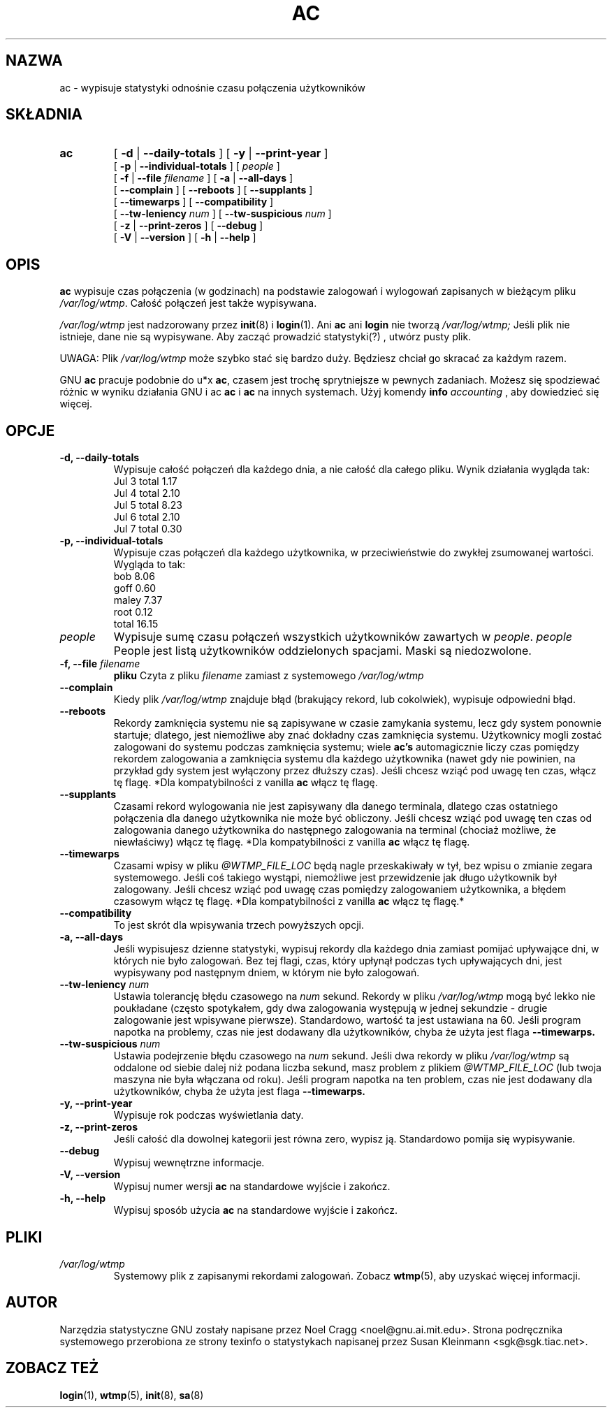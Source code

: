 .TH AC 1 "31 października 1995"
.SH NAZWA
ac \- wypisuje statystyki odnośnie czasu połączenia użytkowników
.SH SKŁADNIA
.hy 0
.na
.TP
.B ac
[
.B \-d
|
.B \-\-daily-totals
]
[
.B \-y
|
.B \-\-print-year
]
.br
[
.B \-p
|
.B \-\-individual-totals
]
[
.I people
]
.br
[
.B \-f
|
.B \-\-file
.I filename
]
[
.B \-a
|
.B \-\-all-days
]
.br
[ 
.B \-\-complain 
]
[
.B \-\-reboots 
]
[
.B \-\-supplants
]
.br
[
.B \-\-timewarps 
]
[
.B \-\-compatibility
]
.br
[
.B \-\-tw-leniency
.I num
]
[
.B \-\-tw-suspicious
.I num
]
.br
[
.B \-z
|
.B \-\-print-zeros
]
[
.B \-\-debug
]
.br
[
.B \-V
|
.B \-\-version 
]
[
.B \-h
|
.B \-\-help 
]
.ad b
.hy 1
.SH OPIS
.LP
.B ac 
wypisuje czas połączenia (w godzinach) na podstawie zalogowań
i wylogowań zapisanych w bieżącym pliku
.IR /var/log/wtmp .
Całość połączeń jest także wypisywana.
.LP
.I /var/log/wtmp
jest nadzorowany przez
.BR init (8)
i
.BR login (1).
Ani 
.B ac
ani
.B login
nie tworzą 
.I /var/log/wtmp;
Jeśli plik nie istnieje, dane nie są wypisywane.
Aby zacząć prowadzić statystyki(?) , utwórz pusty plik.
.LP
UWAGA:  Plik 
.I /var/log/wtmp
może szybko stać się bardzo duży.
Będziesz chciał go skracać za każdym razem.
.LP
GNU 
.B ac 
pracuje podobnie do u*x 
.BR ac , 
czasem jest trochę sprytniejsze
w pewnych zadaniach. Możesz się spodziewać różnic w wyniku działania
GNU i ac 
.B ac
i 
.BR ac 
na innych systemach.
Użyj komendy
.BI info " accounting"
, aby dowiedzieć się więcej.
.SH OPCJE
\..PD 0
.TP
.B \-d, \-\-daily-totals
Wypisuje całość połączeń dla każdego dnia, a nie całość
dla całego pliku. Wynik działania wygląda tak:
        Jul  3  total     1.17
        Jul  4  total     2.10
        Jul  5  total     8.23
        Jul  6  total     2.10
        Jul  7  total     0.30
.TP
.B \-p, \-\-individual-totals
Wypisuje czas połączeń dla każdego użytkownika, w 
przeciwieństwie do zwykłej zsumowanej wartości.
Wygląda to tak:
        bob       8.06
        goff      0.60
        maley     7.37
        root      0.12
        total    16.15
.TP
.I people
Wypisuje sumę czasu połączeń wszystkich użytkowników
zawartych w 
.IR people .
.I people
People jest listą użytkowników
oddzielonych spacjami. Maski są niedozwolone.
.TP
.BI "\-f, \-\-file " filename
.BI pliku
Czyta z pliku
.I filename
zamiast z systemowego
.I /var/log/wtmp
.TP
.B \-\-complain
Kiedy plik  
.I /var/log/wtmp
znajduje błąd (brakujący rekord, lub cokolwiek),
wypisuje odpowiedni błąd.
.TP
.B \-\-reboots
Rekordy zamknięcia systemu nie są zapisywane w czasie
zamykania systemu, lecz gdy system ponownie startuje;
dlatego, jest niemożliwe aby znać dokładny czas
zamknięcia systemu.
Użytkownicy mogli zostać zalogowani do systemu
podczas zamknięcia systemu; wiele
.B ac's
automagicznie liczy czas pomiędzy rekordem zalogowania a zamknięcia
systemu dla każdego użytkownika (nawet gdy nie powinien,
na przykład gdy system jest wyłączony przez dłuższy czas).
Jeśli chcesz wziąć pod uwagę ten czas, włącz tę flagę.
*Dla kompatybilności z vanilla
.B ac
włącz tę flagę.
.TP
.B \-\-supplants
Czasami rekord wylogowania nie jest zapisywany dla danego
terminala, dlatego czas ostatniego połączenia dla
danego użytkownika nie może być obliczony.
Jeśli chcesz wziąć pod uwagę ten czas od zalogowania
danego użytkownika do następnego zalogowania na terminal (chociaż możliwe, że
niewłaściwy) włącz tę flagę.
*Dla kompatybilności z vanilla
.B ac
włącz tę flagę.
.TP
.B \-\-timewarps
Czasami wpisy w pliku
.I @WTMP_FILE_LOC
będą nagle przeskakiwały w tył, bez wpisu o zmianie zegara systemowego.
Jeśli coś takiego wystąpi, niemożliwe jest przewidzenie jak długo użytkownik 
był zalogowany. Jeśli chcesz wziąć pod uwagę czas pomiędzy zalogowaniem
użytkownika, a błędem czasowym włącz tę flagę.
*Dla kompatybilności z vanilla 
.B ac
włącz tę flagę.*
.TP
.B \-\-compatibility
To jest skrót dla wpisywania trzech powyższych opcji.
.TP
.B \-a, \-\-all-days
Jeśli wypisujesz dzienne statystyki, wypisuj rekordy dla każdego dnia 
zamiast pomijać upływające dni, w których nie było zalogowań. 
Bez tej flagi, czas, który upłynął podczas tych upływających dni,
jest wypisywany pod następnym dniem, w którym nie było zalogowań.
.TP
.BI \-\-tw-leniency " num"
Ustawia tolerancję błędu czasowego na 
.I num 
sekund. Rekordy w pliku
.I /var/log/wtmp
mogą być lekko nie poukładane (często spotykałem, gdy dwa zalogowania 
występują w jednej sekundzie - drugie zalogowanie jest wpisywane pierwsze).
Standardowo, wartość ta jest ustawiana na 60. Jeśli program napotka na 
problemy, czas nie jest dodawany dla użytkowników, chyba że użyta jest flaga
.B \-\-timewarps.
.TP
.BI \-\-tw-suspicious " num"
Ustawia podejrzenie błędu czasowego na 
.I num 
sekund. Jeśli dwa rekordy w pliku
.I /var/log/wtmp
są oddalone od siebie dalej niż podana liczba sekund, masz problem z plikiem
.I @WTMP_FILE_LOC
(lub twoja maszyna nie była włączana od roku). Jeśli program napotka
na ten problem, czas nie jest dodawany dla użytkowników, chyba że użyta jest flaga
.B \-\-timewarps.
.TP
.B \-y, \-\-print-year
Wypisuje rok podczas wyświetlania daty.
.TP
.B \-z, \-\-print-zeros
Jeśli całość dla dowolnej kategorii jest równa zero, wypisz ją. 
Standardowo pomija się wypisywanie.
.TP
.B \-\-debug
Wypisuj wewnętrzne informacje.
.TP
.B \-V, \-\-version
Wypisuj numer wersji 
.B ac
na standardowe wyjście i zakończ.
.TP
.B \-h, \-\-help
Wypisuj sposób użycia
.B ac 
na standardowe wyjście i zakończ.
.SH PLIKI
.I /var/log/wtmp
.RS
Systemowy plik z zapisanymi rekordami zalogowań.
Zobacz 
.BR wtmp (5),
aby uzyskać więcej informacji.
.LP

.SH AUTOR
Narzędzia statystyczne GNU zostały napisane przez Noel Cragg 
<noel@gnu.ai.mit.edu>. Strona podręcznika systemowego
przerobiona ze strony texinfo o statystykach napisanej przez
Susan Kleinmann <sgk@sgk.tiac.net>.

.SH "ZOBACZ TEŻ"
.BR login (1),
.BR wtmp (5),
.BR init (8),
.BR sa (8)
